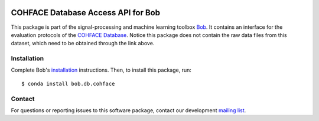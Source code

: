 .. vim: set fileencoding=utf-8 :
.. Wed  7 Dec 16:34:35 CET 2016

.. image:: http://img.shields.io/badge/docs-v1.1.5-yellow.svg
   :target: https://www.idiap.ch/software/bob/docs/bob/bob.db.cohface/v1.1.5/index.html
.. image:: http://img.shields.io/badge/docs-latest-orange.svg
   :target: https://www.idiap.ch/software/bob/docs/bob/bob.db.cohface/master/index.html
.. image:: https://gitlab.idiap.ch/bob/bob.db.cohface/badges/v1.1.5/build.svg
   :target: https://gitlab.idiap.ch/bob/bob.db.cohface/commits/v1.1.5
.. image:: https://gitlab.idiap.ch/bob/bob.db.cohface/badges/v1.1.5/coverage.svg
   :target: https://gitlab.idiap.ch/bob/bob.db.cohface/commits/v1.1.5
.. image:: https://img.shields.io/badge/gitlab-project-0000c0.svg
   :target: https://gitlab.idiap.ch/bob/bob.db.cohface
.. image:: http://img.shields.io/pypi/v/bob.db.cohface.svg
   :target: https://pypi.python.org/pypi/bob.db.cohface


=====================================
 COHFACE Database Access API for Bob
=====================================

This package is part of the signal-processing and machine learning toolbox
Bob_. It contains an interface for the evaluation protocols of the `COHFACE
Database`_. Notice this package does not contain the raw data files from this
dataset, which need to be obtained through the link above.


Installation
------------

Complete Bob's `installation`_ instructions. Then, to install this package,
run::

  $ conda install bob.db.cohface


Contact
-------

For questions or reporting issues to this software package, contact our
development `mailing list`_.


.. Place your references here:
.. _bob: https://www.idiap.ch/software/bob
.. _installation: https://www.idiap.ch/software/bob/install
.. _mailing list: https://www.idiap.ch/software/bob/discuss
.. _cohface database: https://www.idiap.ch/dataset/cohface
